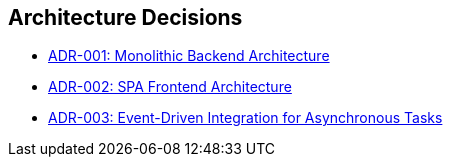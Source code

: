 [[section-design-decisions]]
== Architecture Decisions

* xref:adrs/adr-001-monolithic-backend.adoc[ADR-001: Monolithic Backend Architecture]
* xref:adrs/adr-002-spa-frontend.adoc[ADR-002: SPA Frontend Architecture]
* xref:adrs/adr-003-event-driven-integration.adoc[ADR-003: Event-Driven Integration for Asynchronous Tasks]